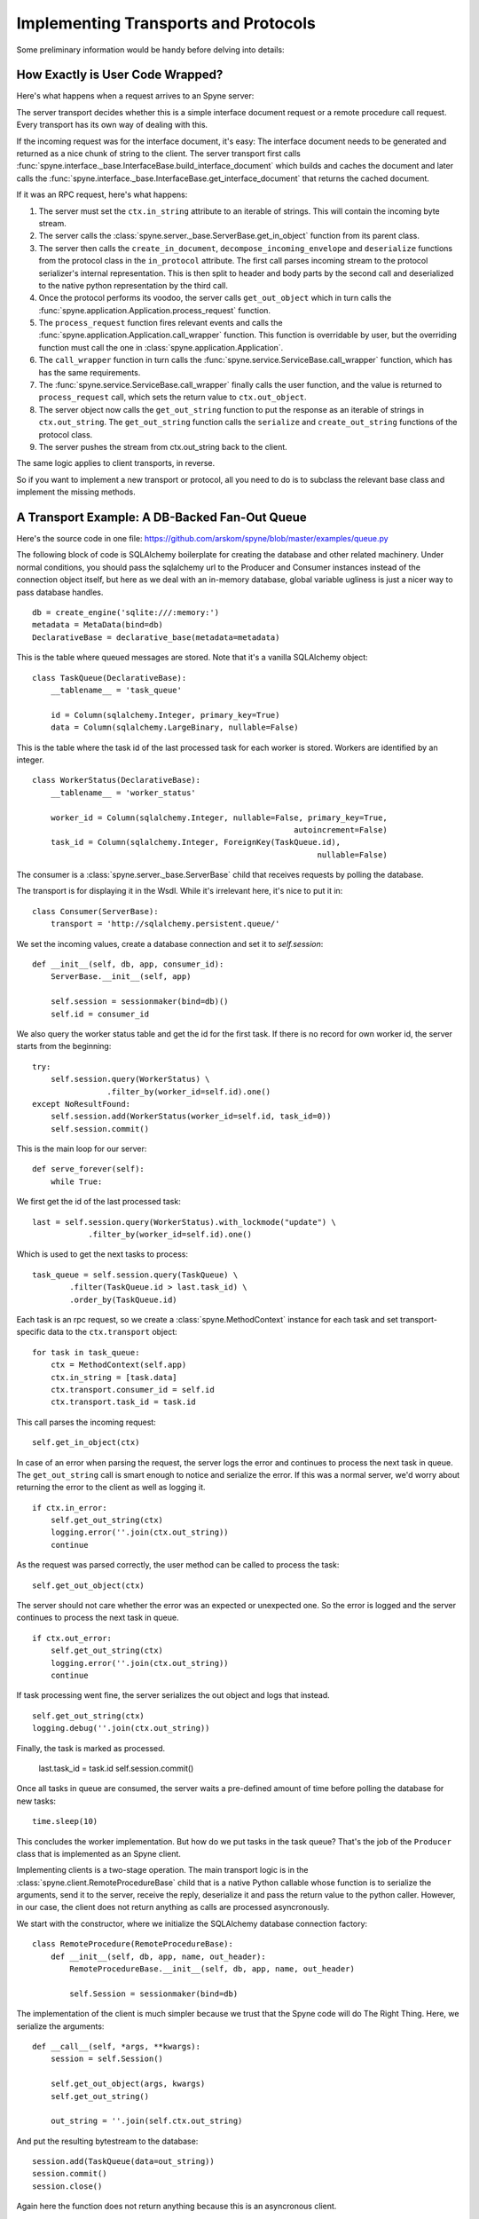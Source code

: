 
.. _manual-t-and-p:

Implementing Transports and Protocols
=====================================

Some preliminary information would be handy before delving into details:

How Exactly is User Code Wrapped?
---------------------------------

Here's what happens when a request arrives to an Spyne server:

The server transport decides whether this is a simple interface document request
or a remote procedure call request. Every transport has its own way of dealing
with this.

If the incoming request was for the interface document, it's easy: The interface
document needs to be generated and returned as a nice chunk of string to the
client.
The server transport first calls
:func:`spyne.interface._base.InterfaceBase.build_interface_document`
which builds and caches the document and later calls the
:func:`spyne.interface._base.InterfaceBase.get_interface_document` that returns
the cached document.

If it was an RPC request, here's what happens:

#. The server must set the ``ctx.in_string`` attribute to an iterable of
   strings. This will contain the incoming byte stream.
#. The server calls the :class:`spyne.server._base.ServerBase.get_in_object` function
   from its parent class.
#. The server then calls the ``create_in_document``,
   ``decompose_incoming_envelope``
   and ``deserialize`` functions from the protocol class in the ``in_protocol``
   attribute. The first call parses
   incoming stream to the protocol serializer's internal representation. This
   is then split to header and body parts by the second call and deserialized to
   the native python representation by the third call.
#. Once the protocol performs its voodoo, the server calls ``get_out_object``
   which in turn calls the
   :func:`spyne.application.Application.process_request`
   function.
#. The ``process_request`` function fires relevant events and calls the
   :func:`spyne.application.Application.call_wrapper` function.
   This function is overridable by user, but the overriding function must call
   the one in :class:`spyne.application.Application`.
#. The ``call_wrapper`` function in
   turn calls the :func:`spyne.service.ServiceBase.call_wrapper` function,
   which has has the same requirements.
#. The :func:`spyne.service.ServiceBase.call_wrapper` finally calls the user
   function, and the value is returned to ``process_request`` call, which sets
   the return value to ``ctx.out_object``.
#. The server object now calls the ``get_out_string`` function to put the
   response as an iterable of strings in ``ctx.out_string``. The
   ``get_out_string`` function calls the ``serialize`` and ``create_out_string``
   functions of the protocol class.
#. The server pushes the stream from ctx.out_string back to the client.

The same logic applies to client transports, in reverse.

So if you want to implement a new transport or protocol, all you need to do is
to subclass the relevant base class and implement the missing methods.

A Transport Example: A DB-Backed Fan-Out Queue
-----------------------------------------------

Here's the source code in one file:
https://github.com/arskom/spyne/blob/master/examples/queue.py

The following block of code is SQLAlchemy
boilerplate for creating the database and other related machinery. Under normal
conditions, you should pass the sqlalchemy url to the Producer and Consumer
instances instead of the connection object itself, but here as we deal with an
in-memory database, global variable ugliness is just a nicer way to pass
database handles. ::

    db = create_engine('sqlite:///:memory:')
    metadata = MetaData(bind=db)
    DeclarativeBase = declarative_base(metadata=metadata)

This is the table where queued messages are stored. Note that it's a vanilla
SQLAlchemy object: ::

    class TaskQueue(DeclarativeBase):
        __tablename__ = 'task_queue'

        id = Column(sqlalchemy.Integer, primary_key=True)
        data = Column(sqlalchemy.LargeBinary, nullable=False)

This is the table where the task id of the last processed task for each worker
is stored. Workers are identified by an integer. ::

    class WorkerStatus(DeclarativeBase):
        __tablename__ = 'worker_status'

        worker_id = Column(sqlalchemy.Integer, nullable=False, primary_key=True,
                                                            autoincrement=False)
        task_id = Column(sqlalchemy.Integer, ForeignKey(TaskQueue.id),
                                                                 nullable=False)

The consumer is a :class:`spyne.server._base.ServerBase` child that receives
requests by polling the database.

The transport is for displaying it in the Wsdl. While it's irrelevant here, it's
nice to put it in: ::

    class Consumer(ServerBase):
        transport = 'http://sqlalchemy.persistent.queue/'

We set the incoming values, create a database connection and set it to
`self.session`: ::

        def __init__(self, db, app, consumer_id):
            ServerBase.__init__(self, app)

            self.session = sessionmaker(bind=db)()
            self.id = consumer_id

We also query the worker status table and get the id for the first task. If
there is no record for own worker id, the server starts from the beginning: ::

            try:
                self.session.query(WorkerStatus) \
                            .filter_by(worker_id=self.id).one()
            except NoResultFound:
                self.session.add(WorkerStatus(worker_id=self.id, task_id=0))
                self.session.commit()

This is the main loop for our server: ::

        def serve_forever(self):
            while True:

We first get the id of the last processed task: ::

                last = self.session.query(WorkerStatus).with_lockmode("update") \
                            .filter_by(worker_id=self.id).one()

Which is used to get the next tasks to process: ::

                task_queue = self.session.query(TaskQueue) \
                        .filter(TaskQueue.id > last.task_id) \
                        .order_by(TaskQueue.id)

Each task is an rpc request, so we create a :class:`spyne.MethodContext`
instance for each task and set transport-specific data to the ``ctx.transport``
object: ::

                for task in task_queue:
                    ctx = MethodContext(self.app)
                    ctx.in_string = [task.data]
                    ctx.transport.consumer_id = self.id
                    ctx.transport.task_id = task.id

This call parses the incoming request: ::

                    self.get_in_object(ctx)

In case of an error when parsing the request, the server logs the error and
continues to process the next task in queue. The ``get_out_string`` call is
smart enough to notice and serialize the error. If this was a normal server,
we'd worry about returning the error to the client as well as logging it. ::

                    if ctx.in_error:
                        self.get_out_string(ctx)
                        logging.error(''.join(ctx.out_string))
                        continue

As the request was parsed correctly, the user method can be called to process
the task: ::

                    self.get_out_object(ctx)

The server should not care whether the error was an expected or unexpected one.
So the error is logged and the server  continues to process the next task in
queue. ::

                    if ctx.out_error:
                        self.get_out_string(ctx)
                        logging.error(''.join(ctx.out_string))
                        continue

If task processing went fine, the server serializes the out object and logs that
instead. ::

                    self.get_out_string(ctx)
                    logging.debug(''.join(ctx.out_string))

Finally, the task is marked as processed.

                    last.task_id = task.id
                    self.session.commit()

Once all tasks in queue are consumed, the server waits a pre-defined amount of
time before polling the database for new tasks: ::

            time.sleep(10)

This concludes the worker implementation. But how do we put tasks in the task
queue? That's the job of the ``Producer`` class that is implemented as an Spyne
client.

Implementing clients is a two-stage operation. The main transport logic is in
the :class:`spyne.client.RemoteProcedureBase` child that is a native Python
callable whose function is to serialize the arguments, send it to the server,
receive the reply, deserialize it and pass the return value to the python
caller. However, in our case, the client does not return anything as calls are
processed asyncronously.

We start with the constructor, where we initialize the SQLAlchemy database
connection factory: ::

    class RemoteProcedure(RemoteProcedureBase):
        def __init__(self, db, app, name, out_header):
            RemoteProcedureBase.__init__(self, db, app, name, out_header)

            self.Session = sessionmaker(bind=db)

The implementation of the client is much simpler because we trust that the
Spyne code will do The Right Thing. Here, we serialize the arguments: ::

        def __call__(self, *args, **kwargs):
            session = self.Session()

            self.get_out_object(args, kwargs)
            self.get_out_string()

            out_string = ''.join(self.ctx.out_string)

And put the resulting bytestream to the database: ::

            session.add(TaskQueue(data=out_string))
            session.commit()
            session.close()

Again here the function does not return anything because this is an asyncronous
client.

Here's the ``Producer`` class whose sole purpose is to initialize the right
callable factory. ::

    class Producer(ClientBase):
        def __init__(self, db, app):
            ClientBase.__init__(self, db, app)

            self.service = Service(RemoteProcedure, db, app)

This is the worker service that will process the tasks. ::

    class AsyncService(ServiceBase):
        @rpc(Integer)
        def sleep(ctx, integer):
            print "Sleeping for %d seconds..." % (integer)
            time.sleep(integer)

And this event is here to do some logging. ::

    def _on_method_call(ctx):
        print "This is worker id %d, processing task id %d." % (
                               ctx.transport.consumer_id, ctx.transport.task_id)

    AsyncService.event_manager.add_listener('method_call', _on_method_call)

It's now time to deploy our service. We start by configuring the logger and
creating the necessary sql tables: ::

    if __name__ == '__main__':
        logging.basicConfig(level=logging.DEBUG)
        logging.getLogger('sqlalchemy.engine.base.Engine').setLevel(logging.DEBUG)

        metadata.create_all()

We then initialize our application: ::

        application = Application([AsyncService], 'spyne.async',
                interface=Wsdl11(), in_protocol=Soap11(), out_protocol=Soap11())

And queue some tasks: ::

        producer = Producer(db, application)
        for i in range(10):
            producer.service.sleep(i)

And finally start the one worker to consume the queued tasks: ::

        consumer = Consumer(db, application, 1)
        consumer.serve_forever()

That's about it! You can switch to another database engine that accepts multiple
connections and insert tasks from another connection to see the consumer in
action. You could also start other workers in other processes to see the pub-sub
functionality.

What's Next?
^^^^^^^^^^^^

Start hacking! Good luck, and be sure to pop out to the mailing list if you have
questions.

